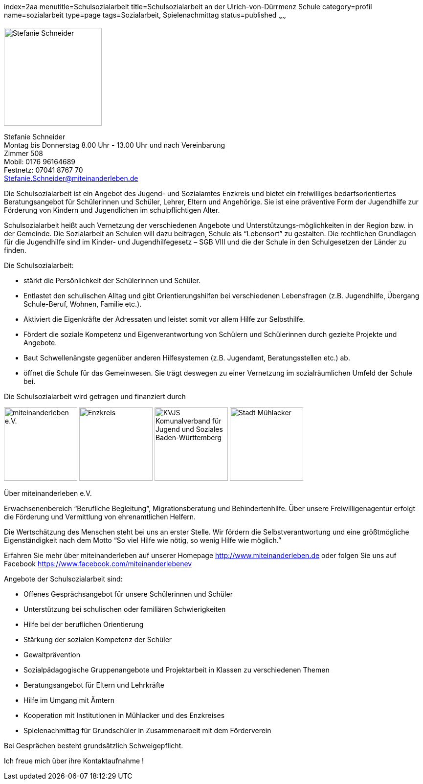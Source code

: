 index=2aa
menutitle=Schulsozialarbeit
title=Schulsozialarbeit an der Ulrich-von-Dürrmenz Schule
category=profil
name=sozialarbeit
type=page
tags=Sozialarbeit, Spielenachmittag
status=published
~~~~~~

****
image:/images/StefanieSchneider.jpg[Stefanie Schneider, width=200, float=right]

Stefanie Schneider +
Montag bis Donnerstag 8.00 Uhr - 13.00 Uhr und nach Vereinbarung +
Zimmer 508 +
Mobil: 0176 96164689 +
Festnetz: 07041 8767 70 +
mailto:Stefanie.Schneider@miteinanderleben.de[]
****

Die Schulsozialarbeit ist ein Angebot des Jugend- und Sozialamtes Enzkreis und bietet ein freiwilliges bedarfsorientiertes Beratungsangebot für Schülerinnen und Schüler, Lehrer, Eltern und Angehörige. Sie ist eine präventive Form der Jugendhilfe zur Förderung von Kindern und Jugendlichen im schulpflichtigen Alter.	

Schulsozialarbeit heißt auch Vernetzung der verschiedenen Angebote und Unterstützungs-möglichkeiten in der Region bzw. in der Gemeinde. Die Sozialarbeit an Schulen will dazu beitragen, Schule als "`Lebensort`" zu gestalten. Die rechtlichen Grundlagen für die Jugendhilfe sind im Kinder- und Jugendhilfegesetz – SGB VIII und die der Schule in den Schulgesetzen der Länder zu finden.

Die Schulsozialarbeit:

- stärkt die Persönlichkeit der Schülerinnen und Schüler.
- Entlastet den schulischen Alltag und gibt Orientierungshilfen bei verschiedenen Lebensfragen (z.B. Jugendhilfe, Übergang Schule-Beruf, Wohnen, Familie etc.).
- Aktiviert die Eigenkräfte der Adressaten und leistet somit vor allem Hilfe zur Selbsthilfe.
- Fördert die soziale Kompetenz und Eigenverantwortung von Schülern und Schülerinnen durch gezielte Projekte und Angebote.
- Baut Schwellenängste gegenüber anderen Hilfesystemen (z.B. Jugendamt, Beratungsstellen etc.) ab.
- öffnet die Schule für das Gemeinwesen. Sie trägt deswegen zu einer Vernetzung im sozialräumlichen Umfeld der Schule bei.

Die Schulsozialarbeit wird getragen und finanziert durch

image:/images/miteinanderleben.jpg[miteinanderleben e.V., width=150]
image:/images/enzkreis.jpg[Enzkreis, width=150]
image:/images/kvjs.jpg[KVJS Komunalverband für Jugend und Soziales Baden-Württemberg, width=150]
image:/images/StadtMuehlacker.jpg[Stadt Mühlacker, width=150]

.Über miteinanderleben e.V.

Erwachsenenbereich "`Berufliche Begleitung`", Migrationsberatung und Behindertenhilfe. Über unsere Freiwilligenagentur erfolgt die Förderung und Vermittlung von ehrenamtlichen Helfern.

Die Wertschätzung des Menschen steht bei uns an erster Stelle. Wir fördern die Selbstverantwortung und eine größtmögliche Eigenständigkeit nach dem Motto "`So viel Hilfe wie nötig, so wenig Hilfe wie möglich.`" 

Erfahren Sie mehr über miteinanderleben auf unserer Homepage link:http://www.miteinanderleben.de[] oder folgen Sie uns auf Facebook link:https://www.facebook.com/miteinanderlebenev[] 



Angebote der Schulsozialarbeit sind:

* Offenes Gesprächsangebot für unsere Schülerinnen und Schüler
* Unterstützung bei schulischen oder familiären Schwierigkeiten 
* Hilfe bei der beruflichen Orientierung 
* Stärkung der sozialen Kompetenz der Schüler
* Gewaltprävention
* Sozialpädagogische Gruppenangebote und Projektarbeit in Klassen zu verschiedenen Themen
* Beratungsangebot für Eltern und Lehrkräfte
* Hilfe im Umgang mit Ämtern
* Kooperation mit Institutionen in Mühlacker und des Enzkreises 
* Spielenachmittag für Grundschüler in Zusammenarbeit mit dem Förderverein

Bei Gesprächen besteht grundsätzlich Schweigepflicht.

Ich freue mich über ihre Kontaktaufnahme !
